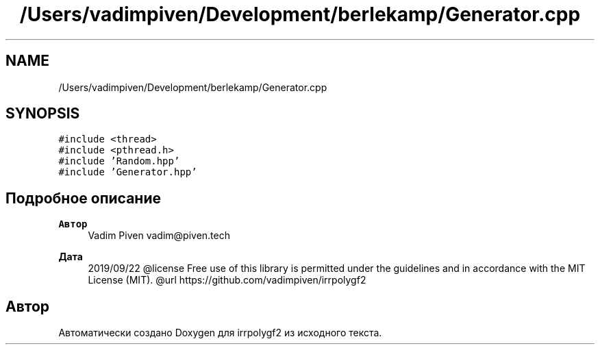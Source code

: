 .TH "/Users/vadimpiven/Development/berlekamp/Generator.cpp" 3 "Пт 4 Окт 2019" "Version 1.0.0" "irrpolygf2" \" -*- nroff -*-
.ad l
.nh
.SH NAME
/Users/vadimpiven/Development/berlekamp/Generator.cpp
.SH SYNOPSIS
.br
.PP
\fC#include <thread>\fP
.br
\fC#include <pthread\&.h>\fP
.br
\fC#include 'Random\&.hpp'\fP
.br
\fC#include 'Generator\&.hpp'\fP
.br

.SH "Подробное описание"
.PP 

.PP
\fBАвтор\fP
.RS 4
Vadim Piven vadim@piven.tech 
.RE
.PP
\fBДата\fP
.RS 4
2019/09/22 @license Free use of this library is permitted under the guidelines and in accordance with the MIT License (MIT)\&. @url https://github.com/vadimpiven/irrpolygf2 
.RE
.PP

.SH "Автор"
.PP 
Автоматически создано Doxygen для irrpolygf2 из исходного текста\&.

